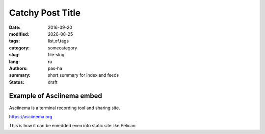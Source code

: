 #################
Catchy Post Title
#################

.. |date| date::

:date: 2016-09-20
:modified: |date|
:tags: list,of,tags
:category: somecategory
:slug: file-slug
:lang: ru
:authors: pas-ha
:summary: short summary for index and feeds
:status: draft

Example of Asciinema embed
--------------------------

Asciinema is a terminal recording tool and sharing site.

https://asciinema.org

.. raw:: html

   <script type="text/javascript" src="https://asciinema.org/a/8bd6ang0cfrky0or7abwkaxcm.js" id="asciicast-8bd6ang0cfrky0or7abwkaxcm" async data-size="medium"></script>

This is how it can be emedded even into static site like Pelican
